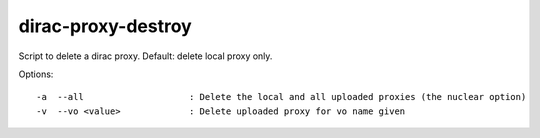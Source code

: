 ===================
dirac-proxy-destroy
===================

Script to delete a dirac proxy. Default: delete local proxy only.


Options::

  -a  --all                    : Delete the local and all uploaded proxies (the nuclear option)
  -v  --vo <value>             : Delete uploaded proxy for vo name given
